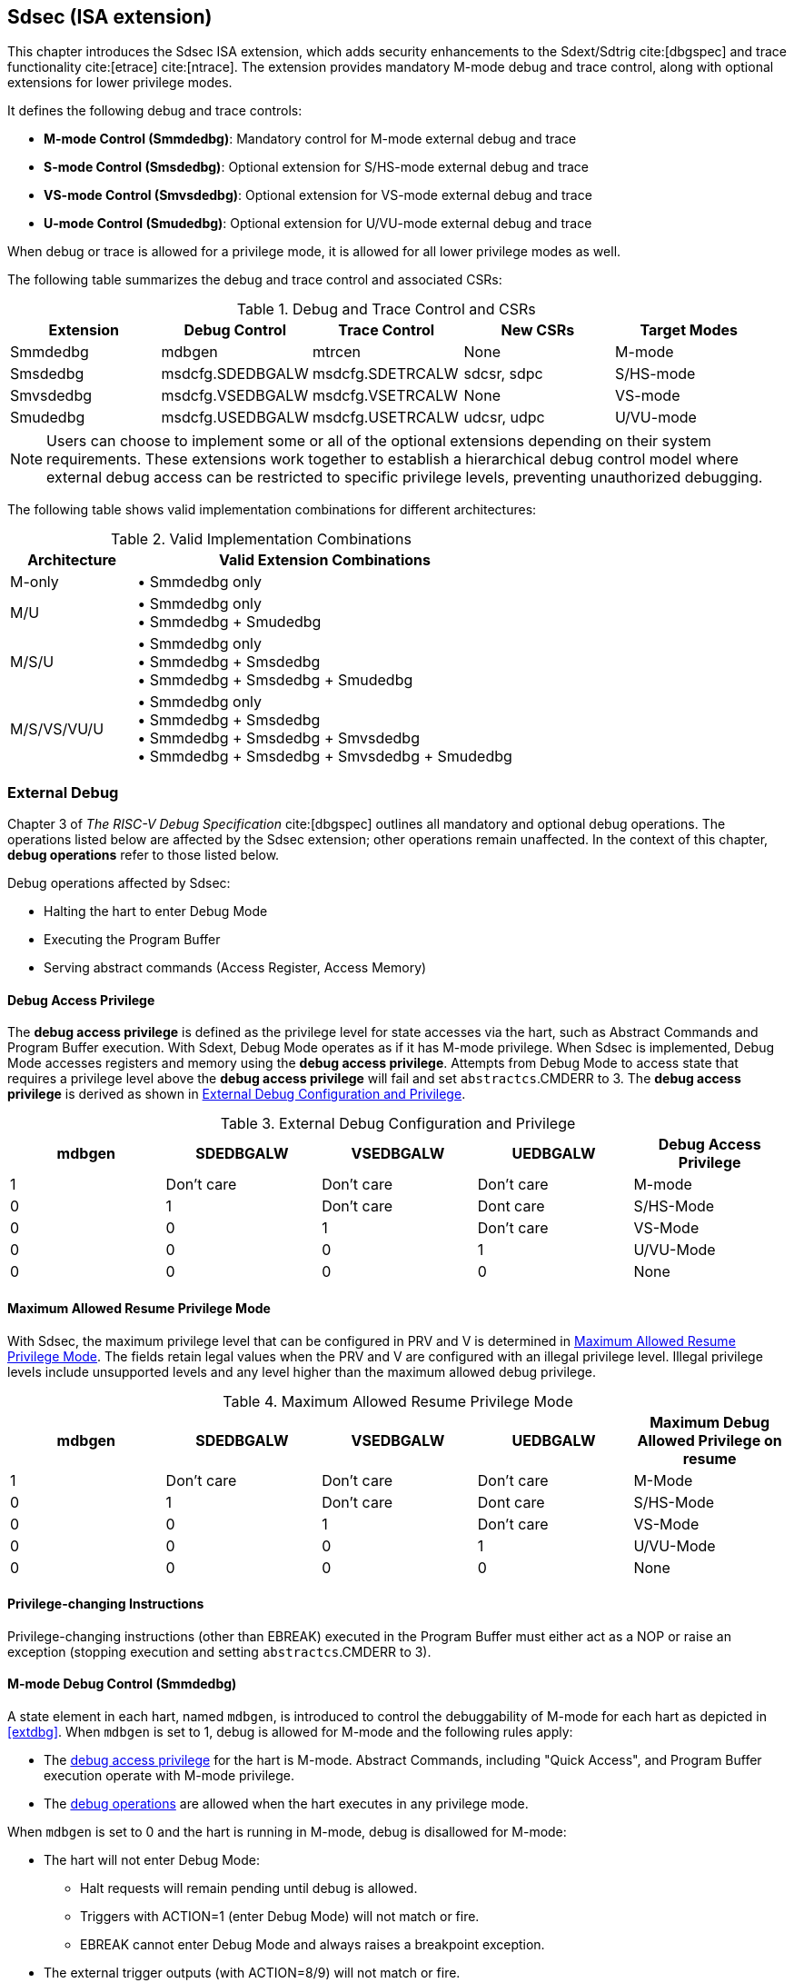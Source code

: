 [[Sdsec]]
== Sdsec (ISA extension)

This chapter introduces the Sdsec ISA extension, which adds security enhancements to the Sdext/Sdtrig cite:[dbgspec] and trace functionality cite:[etrace] cite:[ntrace]. The extension provides mandatory M-mode debug and trace control, along with optional extensions for lower privilege modes.

//FIXME: how to deal with the extension defined in smmtt?
//The Sdsec extension requires the Smsdedbg cite:[smmtt] extension to be implemented, and the Smsdetrc cite:[smmtt] extension if trace functionality is supported. 


It defines the following debug and trace controls:

* **M-mode Control (Smmdedbg)**: Mandatory control for M-mode external debug and trace
* **S-mode Control (Smsdedbg)**: Optional extension for S/HS-mode external debug and trace
* **VS-mode Control (Smvsdedbg)**: Optional extension for VS-mode external debug and trace  
* **U-mode Control (Smudedbg)**: Optional extension for U/VU-mode external debug and trace

When debug or trace is allowed for a privilege mode, it is allowed for all lower privilege modes as well.  

The following table summarizes the debug and trace control and associated CSRs:

[[dbgctlcsr]]
.Debug and Trace Control and CSRs
[options="header"]
|=====================================================================
| Extension          | Debug Control    | Trace Control    | New CSRs      | Target Modes
| Smmdedbg           | mdbgen           | mtrcen           | None          | M-mode
| Smsdedbg           | msdcfg.SDEDBGALW | msdcfg.SDETRCALW | sdcsr, sdpc   | S/HS-mode  
| Smvsdedbg          | msdcfg.VSEDBGALW | msdcfg.VSETRCALW | None          | VS-mode
| Smudedbg           | msdcfg.USEDBGALW | msdcfg.USETRCALW | udcsr, udpc   | U/VU-mode
|=====================================================================

[NOTE]
Users can choose to implement some or all of the optional extensions depending on their system requirements. These extensions work together to establish a hierarchical debug control model where external debug access can be restricted to specific privilege levels, preventing unauthorized debugging. 

The following table shows valid implementation combinations for different architectures:

[[validimplcomb]]
.Valid Implementation Combinations
[cols="25%,75%", options="header"]
|=====================================================================
| Architecture    | Valid Extension Combinations           
| M-only          | • Smmdedbg only                    
| M/U             | • Smmdedbg only +
                    • Smmdedbg + Smudedbg         
| M/S/U           | • Smmdedbg only +
                    • Smmdedbg + Smsdedbg +
                    • Smmdedbg + Smsdedbg + Smudedbg                     
| M/S/VS/VU/U     | • Smmdedbg only +
                    • Smmdedbg + Smsdedbg +
                    • Smmdedbg + Smsdedbg + Smvsdedbg +
                    • Smmdedbg + Smsdedbg + Smvsdedbg + Smudedbg                 
|=====================================================================


[[sdsecextdbg]]
=== External Debug

Chapter 3 of _The RISC-V Debug Specification_ cite:[dbgspec] outlines all mandatory and optional debug operations. The operations listed below are affected by the Sdsec extension; other operations remain unaffected. In the context of this chapter, *debug operations* refer to those listed below.

Debug operations affected by Sdsec: 
[[dbops]]
* Halting the hart to enter Debug Mode
* Executing the Program Buffer
* Serving abstract commands (Access Register, Access Memory)

[[dbgaccpriv]]
==== Debug Access Privilege

The *debug access privilege* is defined as the privilege level for state accesses via the hart, such as Abstract Commands and Program Buffer execution. With Sdext, Debug Mode operates as if it has M-mode privilege. When Sdsec is implemented, Debug Mode accesses registers and memory using the *debug access privilege*. Attempts from Debug Mode to access state that requires a privilege level above the *debug access privilege* will fail and set `abstractcs`.CMDERR to 3. The *debug access privilege* is derived as shown in <<dbgpriv>>.

[[dbgpriv]]
[options="header"]
[cols="5*"]
.External Debug Configuration and Privilege
|=====================================================================================================
| mdbgen | SDEDBGALW  | VSEDBGALW  | UEDBGALW   | Debug Access Privilege
| 1      | Don't care | Don't care | Don't care | M-mode                
| 0      | 1          | Don't care | Dont care  | S/HS-Mode             
| 0      | 0          | 1          | Don't care | VS-Mode               
| 0      | 0          | 0          | 1          | U/VU-Mode             
| 0      | 0          | 0          | 0          | None                  
|=====================================================================================================

==== Maximum Allowed Resume Privilege Mode

With Sdsec, the maximum privilege level that can be configured in PRV and V is determined in <<maxdbgpriv>>. The fields retain legal values when the PRV and V are configured with an illegal privilege level. Illegal privilege levels include unsupported levels and any level higher than the maximum allowed debug privilege. 

[[maxdbgpriv]]
[cols="5*", options="header"]
.Maximum Allowed Resume Privilege Mode
|=====================================================================================================
| mdbgen | SDEDBGALW  | VSEDBGALW  | UEDBGALW   | Maximum Debug Allowed Privilege on resume 
| 1      | Don't care | Don't care | Don't care | M-Mode                                         
| 0      | 1          | Don't care | Dont care  | S/HS-Mode                                  
| 0      | 0          | 1          | Don't care | VS-Mode
| 0      | 0          | 0          | 1          | U/VU-Mode
| 0      | 0          | 0          | 0          | None
|=====================================================================================================

==== Privilege-changing Instructions

Privilege-changing instructions (other than EBREAK) executed in the Program Buffer must either act as a NOP or raise an exception (stopping execution and setting `abstractcs`.CMDERR to 3). 

[[mdbgctl]]
==== M-mode Debug Control (Smmdedbg)

A state element in each hart, named `mdbgen`, is introduced to control the debuggability of M-mode for each hart as depicted in <<extdbg>>. When `mdbgen` is set to 1, debug is allowed for M-mode and the following rules apply:

- The <<dbgaccpriv, debug access privilege>> for the hart is M-mode. Abstract Commands, including "Quick Access", and Program Buffer execution operate with M-mode privilege.
- The <<dbops, debug operations>> are allowed when the hart executes in any privilege mode.

When `mdbgen` is set to 0 and the hart is running in M-mode, debug is disallowed for M-mode:

- The hart will not enter Debug Mode:
  * Halt requests will remain pending until debug is allowed.  
  * Triggers with ACTION=1 (enter Debug Mode) will not match or fire.
  * EBREAK cannot enter Debug Mode and always raises a breakpoint exception.
- The external trigger outputs (with ACTION=8/9) will not match or fire.

If the hart is running in a debug-allowed privilege mode when `mdbgen` is 0: 

- Single-stepping cannot stop in M-mode.
- Interrupts to M-mode cannot be disabled by setting `dcsr`.STEPIE=0. 

[NOTE]
When `mdbgen`=0 and `dcsr`.STEP=1, a single-stepped instruction in a debug-allowed prvilege mode may transfer control to M-mode trap handler. The hart will execute the handler in M-mode and re-enter Debug Mode immediately after an MRET instruction returns to the debug-allowed privilege mode (i.e., MRET with `mstatus`.MPP<3) . The hart shall not re-enter Debug Mode if the MRET instruction returns to a debug-disallowed privilege mode (i.e., MRET with `mstatus`.MPP=3, `mdbgen`=0). 

[NOTE]
The `mdbgen` may be controlled through various methods, such as a new input port to the hart, a handshake with the system Root of Trust (RoT), or other methods. The `mdbgen` state for the Root-of-Trust (RoT) itself should be managed by SoC hardware, likely dependent on lifecycle fusing. 
The implementation can choose to group several harts together and use one signal to drive their `mdbgen` state or assign each hart its own dedicated state. For example, a homogeneous computing system can use a signal to drive all `mdbgen` states to enforce a unified debug policy across all harts.

[NOTE]
This specification assumes the controlling entity ensures `mdbgen` shall never be set to 0 while the hart is in Debug Mode. 
Setting `mdbgen` to 0 while in Debug Mode could lead to undefined behavior; the hart may lose its debug privileges unexpectedly, potentially causing the debug session to fail or become insecure.

===== CSRs
The `dcsr`, `dpc`, and `dscratch0/1` are accessible in Debug Mode only if `mdbgen`=1; otherwise, the access will fail and `abstractcs`.CMDERR is set to 3 (exception). When external debug is disallowed in M-mode, the configuration in `dcsr` will be ignored as if it were 0.

[[smsdbgctl]]
==== S/HS-mode Debug Control (Smsdedbg)

The optional Smsdedbg extension introduces the `SDEDBGALW` field (bit 7) in CSR <<Sdseccsr,`msdcfg`>>. The `SDEDBGALW` field only takes effect when `mdbgen` is 0; otherwise, debug control is dominated by `mdbgen` as if `SDEDBGALW` is 0.

[NOTE]
All behavior described in this section applies only when `mdbgen` is 0. When `mdbgen` is 1, M-mode debug control overrides all lower privilege mode settings. 

When `SDEDBGALW` is set to 1, S/HS-mode debug is allowed:

- The <<dbgaccpriv, debug access privilege>> for the hart is S/HS-mode. Abstract Commands, including "Quick Access", and Program Buffer execution operate with S/HS-mode privilege.
- The <<dbops, debug operations>> are allowed when the hart executes in S/HS-mode.

When `SDEDBGALW` is set to 0 and the hart is running in S/HS-mode, debug is disallowed for S/HS-mode:

- The hart will not enter Debug Mode while running in S/HS-mode:
  * Halt requests will remain pending until debug is allowed.  
  * Triggers with ACTION=1 (enter Debug Mode) will not match or fire.
  * EBREAK cannot enter Debug Mode and always raises a breakpoint exception.
- The external trigger outputs (with ACTION=8/9) will not match or fire while in S/HS-mode.

When `SDEDBGALW` is set to 0 and the hart is running in a debug-allowed lower privilege mode, S/HS-mode restrictions include:

- Single-stepping cannot stop in S/HS-mode.
- Interrupts delegated to S/HS-mode cannot be disabled by setting `dcsr`.STEPIE=0. 

===== CSRs

The `sdcsr` and `sdpc` (see <<smodecsr>>) are accessible in Debug Mode if `SDEDBGALW`=1. When external debug is disallowed in S/HS-mode, the configuration visible in `sdcsr` will be ignored as if it were 0 if the hart is running in S/HS-mode.

[[smodecsr]]
====== `Sdcsr` and `sdpc`

When `SDEDBGALW` is 1, the `sdcsr` and `sdpc` registers provide S/HS-mode read/write access to the `dcsr` and `dpc` registers respectively. However, `sdcsr` does not expose access to the `MPRVEN` field; instead, it repurposes the `MPRVEN` bit position with a `DMPRV` field to modify the *effective debug access privilege* in S/HS-mode. Both registers are only accessible in Debug Mode.

.Allocated addresses for S/HS-mode shadow of Debug Mode CSR  
[options="header"]
[cols="25%,25%,50%"]
|============================================================================================
| Number   | Name       | Description
| 0xaaa    | sdcsr      | S/HS-mode debug control and status register.
| 0xaaa    | sdpc       | S/HS-mode debug program counter. 
|============================================================================================

The `sdcsr` register exposes a subset of `dcsr`, formatted as shown in <<sdcsr32>>, while the `sdpc` register provides full access to `dpc`.

[NOTE]
Unlike `dcsr` and `dpc`, the `dscratch0/1` registers do not have a S/HS-mode access mechanism, and external debuggers with S/HS-mode privilege cannot use them.

[caption="Register {counter:rimage}: ", reftext="Register {rimage}"]
[title="S/HS-mode debug control and status register (sdcsr)"]
[id=sdcsr32]
[wavedrom, ,svg]
....
{reg: [
  {bits:   1, name: 'PRV'},
  {bits:   1, name: '0'},
  {bits:   1, name: 'STEP'},
  {bits:   1, name: '0'},
  {bits:   1, name: 'DMPRV'},
  {bits:   1, name: 'V'},
  {bits:   3, name: 'CAUSE'},
  {bits:   1, name: '0'},
  {bits:   1, name: '0'},
  {bits:   1, name: 'STEPIE'},
  {bits:   1, name: 'EBREAKU'},
  {bits:   1, name: 'EBREAKS'},
  {bits:   1, name: '0'},
  {bits:   1, name: '0'},
  {bits:   1, name: 'EBREAKVU'},
  {bits:   1, name: 'EBREAKVS'},
  {bits:   6, name: '0'},
  {bits:   3, name: 'EXTCAUSE'},
  {bits:   1, name: '0'},
  {bits:   4, name: 'DEBUGVER'}
], config:{lanes: 3, hspace:1024}}
....

[NOTE]
The NMIP, MPRVEN, STOPTIME, STOPCOUNT, EBREAKM, and CETRIG fields in `dcsr` are configurable only by M-mode; they are masked in `sdcsr`, while PRV[1] is hardwired to 0 in `sdcsr`. The field for MPRVEN is reclaimed by DMPRV in `sdcsr` layout to avoid waste of fields. 

The DMPRV field is added as bit 4 in `sdcsr` to modify the *effective debug access privilege* for memory load and store accesses, as defined in <<effectivedbgpriv>>.

[[dmprv]]
.Details of the `dmprv` field in `sdcsr`
[options="header"]
[cols="15%,55%,15%,15%"]
|=================================================================================================================================================================
| Field | Description                                                                                                                          | Access | Reset  
| DMPRV | 0 (normal): The privilege level in Debug Mode is not modified.

1: In Debug Mode, the privilege level for load and store operations is modified and indicated by `sstatus`.SPP and `hstatus`.SPV.| WARL   | 0      
|=================================================================================================================================================================

====== Extension of Sdtrig CSR

The Smtdeleg/Sstcfg cite:[smtdeleg] extensions define the process for delegating triggers to modes with lower privilege than M-mode. If Sdtrig is supported, the Sdsec requires both extensions to securely delegate Sdtrig triggers to the S/HS-mode.

[NOTE]
When M-mode enables debugging for the S/HS-mode, it can optionally delegate the triggers to the S/HS-mode, allowing an external debugger with S/HS-mode privilege to configure these triggers.

[[effectivedbgpriv]]
===== Debug Access Privilege to memory

The `sdcsr`.DMPRV takes effect when `mdbgen` is 0, and it is read-only 0 when `mdbgen` is 1. With `SDEDBGALW` set to 1, the *effective debug access privilege* of loads and stores by an S/HS-mode debugger to access memory in Debug Mode can be modified by `sdcsr`.DMPRV. When `sdcsr`.DMPRV=0, the *effective debug access privilege* of loads and stores in Debug Mode follows <<dbgpriv>>; when `sdcsr`.DMPRV=1, the *effective debug access privilege* of loads and stores in Debug Mode is represented by:

- `sstatus`.SPP or,
- `hstatus`.SPVP and `hstatus`.SPV if hypervisor externsion is supported.

The `sdcsr`.DMPRV does not affect the virtual-machine load/store instructions, HLV, HLVX, and HSV. 

==== VS-mode Debug Control (Smvsdedbg)

The optional Smvsdedbg extension introduces the `VSEDBGALW` field (bit 8) in CSR <<Sdseccsr,`msdcfg`>>. The `VSEDBGALW` field only takes effect when both `mdbgen` and `SDEDBGALW` are 0; otherwise, debug control is dominated by `mdbgen` or `SDEDBGALW` as if `VSEDBGALW` is 0.

[NOTE]
All behavior described in this section applies only when both `mdbgen` and `VSEDBGALW` are 0. When `mdbgen` is 1 or `VSEDBGALW` is 1, M-mode debug control or S/HS-mode debug control overrides all lower privilege mode settings. 

When `VSEDBGALW` is set to 1, VS-mode debug is allowed:

- The <<dbgaccpriv, debug access privilege>> for the hart is VS-mode. Abstract Commands, including "Quick Access", and Program Buffer execution operate with VS-mode privilege.
- The <<dbops, debug operations>> are allowed when the hart executes in VS-mode.

When `VSEDBGALW` is set to 0 and the hart is running in VS-mode, debug is disallowed for VS-mode:

- The hart will not enter Debug Mode while running in VS-mode:
  * Halt requests will remain pending until debug is allowed.  
  * Triggers with ACTION=1 (enter Debug Mode) will not match or fire.
  * EBREAK cannot enter Debug Mode and always raises a breakpoint exception.
- The external trigger outputs (with ACTION=8/9) will not match or fire while in VS-mode.

When `VSEDBGALW` is set to 0 and the hart is running in a debug-allowed lower privilege mode, VS-mode restrictions include:

- Single-stepping cannot stop in VS-mode.
- Interrupts delegated to VS-mode cannot be disabled by setting `sdcsr`.STEPIE=0. 

===== CSRs

The `sdcsr` and `sdpc` are accessible in Debug Mode if `VSEDBGALW`=1. When external debug is disallowed in VS-mode, the configuration visible in `sdcsr` will be ignored as if it were 0.

When `VSEDBGALW` is 1, the `sdcsr` and `sdpc` registers provide VS-mode read/write access to the `dcsr`. Read/write access to the `sdcsr`.EBREAKS and `sdcsr`.EBREAKU fields are redirected to `dcsr`.EBREAKVS and `dcsr`.EBREAKVU, and writes to `sdcsr`.EBREAKVS and `sdcsr`.EBREAKVU are discarded while reads return 0. Similar to `sdcsr` access when `SEDDBGALW` is 1, `sdcsr`.DMPRV modifies the *effective debug access privilege* in VS-mode. 

[NOTE]
Redirected access to `dcsr`.EBREAKVS and `dcsr`.EBREAKVU unifies the configuration for both S/HS-mode and VS-mode.

===== Debug Access Privilege to memory

The `sdcsr`.DMPRV modifies the *effective debug access privilege* of loads and stores for a VS-mode debugger when `SDEDBGALW` is 0 and `VSEDBGALW` is 1.

When `sdcsr`.DMPRV=0, the *effective debug access privilege* of loads and stores in Debug Mode follows <<dbgpriv>>; when `sdcsr`.DMPRV=1, the *effective debug access privilege* of loads and stores in Debug Mode is represented by `vsstatus`.SPP with the virtualization mode being honored as 1. 
 
==== U-mode Debug Control (Smudedbg)

The optional Smudedbg extension introduces the `USEDBGALW` field (bit 9) in CSR <<Sdseccsr,`msdcfg`>>. The `USEDBGALW` field only takes effect when `mdbgen` and `SDEDBGALW` are 0 if virtualization mode is 0, or `mdbgen`, `SDEDBGALW`, and `VSEDBGALW` are 0 if virtualization mode is 1; otherwise, debug control is dominated by `mdbgen`, `SDEDBGALW`, or `VSEDBGALW` as if `USEDBGALW` is 0.

[NOTE]
All behavior described in this section applies only when `mdbgen`, `SDEDBGALW`, and `VSEDBGALW` are 0. 

When `USEDBGALW` is set to 1, U-mode or VU-mode (when virtualization mode is 1) debug is allowed:

- The <<dbgaccpriv, debug access privilege>> for the hart is U-mode or VU-mode. Abstract Commands, including "Quick Access", and Program Buffer execution operate with U-mode or VU-mode privilege.
- The <<dbops, debug operations>> are allowed when the hart executes in U-mode or VU-mode.

When `USEDBGALW` is set to 0 and the hart is running in U-mode or VU-mode (when virtualization mode is 1), debug is disallowed for all modes: 

- The hart will not enter Debug Mode 
  * Halt requests will remain pending until debug is allowed.  
  * Triggers with ACTION=1 (enter Debug Mode) will not match or fire.
  * EBREAK cannot enter Debug Mode and always raises a breakpoint exception.
- The external trigger outputs (with ACTION=8/9) will not match or fire 

===== CSRs

The `udcsr` and `udpc` (see <<umodecsr>>) are accessible in Debug Mode if `USEDBGALW`=1. When external debug is disallowed in U-mode or VS-mode (`USEDBGALW`=0), the configuration visible in `udcsr` will be ignored as if it were 0.

[[umodecsr]]
====== `Udcsr` and `udpc`

The `udcsr` and `udpc` registers provide U-mode or VU-mode read/write access to the `dcsr` and `dpc` registers respectively. Read/write access to the `udcsr`.EBREAKU field is redirected to `dcsr`.EBREAKVU when the virtualization mode is 1.  

.Allocated addresses for U-mode shadow of Debug Mode CSR  
[options="header"]
[cols="25%,25%,50%"]
|============================================================================================
| Number   | Name       | Description
| 0xaaa    | udcsr      | U-mode debug control and status register.
| 0xaaa    | udpc       | U-mode debug program counter. 
|============================================================================================

The `udcsr` register exposes a subset of `dcsr`, formatted as shown in <<udcsr32>>, while the `udpc` register provides full access to `dpc`.

[caption="Register {counter:rimage}: ", reftext="Register {rimage}"]
[title="U-mode debug control and status register (udcsr)"]
[id=udcsr32]
[wavedrom, ,svg]
....
{reg: [
  {bits:   2, name: '0'},
  {bits:   1, name: 'STEP'},
  {bits:   3, name: '0'},
  {bits:   1, name: 'V'},
  {bits:   3, name: 'CAUSE'},
  {bits:   2, name: '0'},
  {bits:   1, name: 'STEPIE'},
  {bits:   11,name: '0'},
  {bits:   3, name: 'EXTCAUSE'},
  {bits:   1, name: '0'},
  {bits:   4, name: 'DEBUGVER'}
], config:{lanes: 2, hspace:1024}}
....

=== Trace
When Sdsec is supported, trace, as a non-intrusive debug method, will be constrained based on RISC-V privilege level. 

[NOTE]
The availability of trace output is indicated through signals of the hart-trace interface (HTI) cite:[etrace]. These signals are influenced by both the `mtrcen` and  SDETRCALW. 

==== M-Mode Trace Control 
Each hart must add a new state element, `mtrcen`, which controls the availability of M-mode tracing. Setting `mtrcen` to 1 enables trace for both M-mode and the supervisor domain; setting `mtrcen` to 0 inhibits trace when the hart is running in M-mode.

[NOTE]
Similar to M-mode debug control, `mtrcen` may be controlled through various methods, such as a new input port to the hart, a handshake with the system Root of Trust (RoT), or other methods. The implementation may group several harts together and use one signal to drive their `mtrcen` state or assign each hart its own dedicated state. 

==== Supervisor Domain Trace Control 
The Smsdetrc extension introduces the SDETRCALW field (bit 8) in CSR <<Sdseccsr,`msdcfg`>> within a hart. The trace availability for a hart in the supervisor domain is determined by the SDETRCALW field and `mtrcen`. If either SDETRCALW or `mtrcen` is set to 1, trace can be allowed when the hart runs in the supervisor domain. 

When both SDETRCALW and `mtrcen` are set to 0, trace is inhibited at all privilege levels. 

=== Trigger Security and Access 

Triggers configured to enter Debug Mode can only match or fire when external debug is allowed, as outlined in <<dbgpriv>>. 

[NOTE]
Implementations must ensure that pending triggers intending to enter Debug Mode match or fire only when the effective privilege level is debug-allowed. For example, if an interrupt traps the hart to a debug-disallowed privilege mode, the trigger can only take effect either before the privilege is updated and control flow is transferred to the trap handler, or after the interrupt is completely handled and returns from the trap handler. The implementation must prevent Debug Mode from being entered in an intermediate state where privilege is changed or the PC is updated. This also applies to scenarios where a trigger is configured to enter Debug Mode before instruction execution and an interrupt occurs simultaneously.

==== M-mode Accessibility to DMODE in `tdata1`
 
When the Sdsec extension is implemented, DMODE is read/write for both M-mode and Debug Mode when `mdbgen` is 0, and remains only accessible to Debug Mode when `mdbgen` is 1.

[NOTE]
M-mode is given write access to DMODE to allow it to save/restore trigger context on behalf of a supervisor debugger. Otherwise, a trigger could serve as a side-channel to debug-disallowed supervisor domains. The trigger may raise a breakpoint exception in a supervisor domain where debugging is disallowed. This could allow the external debugger to indirectly observe the state from the debug-disallowed supervisor domain (PC, data address, etc.) and may even result in a Denial of Service (DoS). By making DMODE M-mode accessible when `mdbgen` is 0, such an attack can be mitigated by having M-mode firmware switch the trigger context at the supervisor domain boundary.

==== External Triggers

The external trigger outputs (with ACTION=8/9) will not match or fire when the effective privilege level of the hart exceeds debug-allowed privilege as specified in <<dbgpriv>>.

The external trigger inputs (`tmexttrigger`) can be driven by any input signals, e.g., the external trigger output from another hart, interrupt signals, etc. The initiators of these signals are responsible for determining whether the signal is allowed to assert. The hart will not acknowledge the input until it is in a debug-allowed state. For example, if the external trigger input of hart _i_ is connected to the external trigger output of hart _j_, the assertion of the output signal from hart _j_ is determined by its own allowed privilege level for debug. Hart _i_ will halt if `tmexttrigger`.ACTION is 1, when it is in a debug-allowed state and hart _j_ asserts the output signal.

=== CSRs

[[ssdextcsr]]
==== Extension of Debug Mode CSR

The `dcsr`, `dpc`, and `dscratch0/1` are accessible in Debug Mode only if `mdbgen`=1; otherwise, the access will fail and `abstractcs`.CMDERR is set to 3 (exception). The `sdcsr` and `sdpc` (see <<smodecsr>>) are always accessible in Debug Mode.

When external debug is disallowed at the current privilege level, the configuration in `dcsr` and `sdcsr` will be ignored as if they were 0.

===== `Sdcsr` and `sdpc` 

The `sdcsr` and `sdpc` registers provide supervisor read/write access to the `dcsr` and `dpc` registers respectively. Moreover, the `sdcsr` adds DMPRV to modify the *effective debug access privilege* in S-mode. Both registers are only accessible in Debug Mode. 

.Allocated addresses for supervisor shadow of Debug Mode CSR  
[options="header"]
[cols="25%,25%,50%"]
|============================================================================================
| Number   | Name       | Description
| 0xaaa    | sdcsr      | Supervisor debug control and status register.
| 0xaaa    | sdpc       | Supervisor debug program counter. 
|============================================================================================

The `sdcsr` register exposes a subset of `dcsr`, formatted as shown in <<sdcsr32>>, while the `sdpc` register provides full access to `dpc`.

[NOTE]
Unlike `dcsr` and `dpc`, the `dscratch0/1` registers do not have a supervisor access mechanism, and external debuggers with S-mode privilege cannot use them.

//[caption="Register {counter:rimage}: ", reftext="Register {rimage}"]
//[title="Supervisor debug control and status register (sdcsr)"]
//[id=sdcsr32]
//[wavedrom, ,svg]
//....
//{reg: [
//  {bits:   1, name: 'PRV'},
//  {bits:   1, name: '0'},
//  {bits:   1, name: 'STEP'},
//  {bits:   1, name: '0'},
//  {bits:   1, name: 'DMPRV'},
//  {bits:   1, name: 'V'},
//  {bits:   3, name: 'CAUSE'},
//  {bits:   1, name: '0'},
//  {bits:   1, name: '0'},
//  {bits:   1, name: 'STEPIE'},
//  {bits:   1, name: 'EBREAKU'},
//  {bits:   1, name: 'EBREAKS'},
//  {bits:   1, name: '0'},
//  {bits:   1, name: '0'},
//  {bits:   1, name: 'EBREAKVU'},
//  {bits:   1, name: 'EBREAKVS'},
//  {bits:   6, name: '0'},
//  {bits:   3, name: 'EXTCAUSE'},
//  {bits:   1, name: '0'},
//  {bits:   4, name: 'DEBUGVER'}
//], config:{lanes: 3, hspace:1024}}
//....

[NOTE]
The NMIP, MPRVEN, STOPTIME, STOPCOUNT, EBREAKM, and CETRIG fields in `dcsr` are configurable only by M-mode; they are masked in `sdcsr`, while PRV[1] is hardwired to 0 in `sdcsr`. The field for MPRVEN is reclaimed by DMPRV in `sdcsr` layout to avoid waste of fields. 

The DMPRV field is added as bit 4 in `sdcsr` to modify the *effective debug access privilege* for memory load and store accesses, as defined in <<dbgaccpriv>>.

.Details of the `dmprv` field in `sdcsr`
[options="header"]
[cols="15%,55%,15%,15%"]
|=================================================================================================================================================================
| Field | Description                                                                                                                          | Access | Reset  
| DMPRV | 0 (normal): The privilege level in Debug Mode is not modified.

1: In Debug Mode, the privilege level for load and store operations is modified and indicated by `sstatus`.SPP and `hstatus`.SPV.| WARL   | 0      
|=================================================================================================================================================================

//[caption="Register {counter:rimage}: ", reftext="Register {rimage}"]
//[title="Supervisor debug program counter (sdpc)"]
//[id=sdpc]
//[bytefield]
//----
//(defattrs :plain [:plain { :font-size 24}])
//(def row-height 40 )
//(def row-header-fn nil)
//(def left-margin 30)
//(def right-margin 30)
//(def boxes-per-row 32)
//(draw-column-headers {:height 24 :font-size 24 :labels (reverse ["0" "" "" "" "" "" "" "" "" "" "" "" "" "" "" "" "" "" "" "" "" "" "" "" "" "" "" "" "" "" "DXLEN-1" ""])})
//(draw-box "sdpc" {:span 32:text-anchor "middle" :borders {:left :border-unrelated :top :border-unrelated :bottom :border-unrelated :right :border-unrelated}})
//(draw-box "DXLEN" {:font-size 24 :span 32 :borders {}})
//----

==== Extension of Sdtrig CSR

The Smtdeleg/Sstcfg cite:[smtdeleg] extensions define the process for delegating triggers to modes with lower privilege than M-mode. If Sdtrig is supported, the Sdsec requires both extensions to securely delegate Sdtrig triggers to the supervisor domain.

[NOTE]
When M-mode enables debugging for the supervisor domain, it can optionally delegate the triggers to the supervisor domain, allowing an external debugger with S-mode privilege to configure these triggers.

[[Sdseccsr]]
==== Debug Control CSR

The CSR `msdcfg`, holding the debug and trace control for the supervisor domain (SDEDBGALW and SDETRCALW), is defined in _RISC-V Supervisor Domains Access Protection_ cite:[smmtt]. The Smsdedbg and/or Smsdetrc extensions must be implemented to support security control for debugging and/or tracing in supervisor domains.

